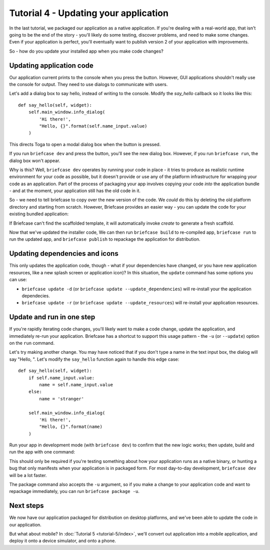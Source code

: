======================================
Tutorial 4 - Updating your application
======================================

In the last tutorial, we packaged our application as a native application. If
you're dealing with a real-world app, that isn't going to be the end of the
story - you'll likely do some testing, discover problems, and need to make some
changes. Even if your application is perfect, you'll eventually want to publish
version 2 of your application with improvements.

So - how do you update your installed app when you make code changes?

Updating application code
=========================

Our application current prints to the console when you press the button.
However, GUI applications shouldn't really use the console for output. They
need to use dialogs to communicate with users.

Let's add a dialog box to say hello, instead of writing to the console.
Modify the `say_hello` callback so it looks like this::

    def say_hello(self, widget):
        self.main_window.info_dialog(
            'Hi there!',
            "Hello, {}".format(self.name_input.value)
        )

This directs Toga to open a modal dialog box when the button is pressed.

If you run ``briefcase dev`` and press the button, you'll see the new dialog
box. However, if you run ``briefcase run``, the dialog box won't appear.

Why is this? Well, ``briefcase dev`` operates by running your code in place -
it tries to produce as realistic runtime environment for your code as possible,
but it doesn't provide or use any of the platform infrastructure for wrapping
your code as an application. Part of the process of packaging your app involves
copying your code *into* the application bundle - and at the moment, your
application still has the old code in it.

So - we need to tell briefcase to copy over the new version of the code. We
*could* do this by deleting the old platform directory and starting from
scratch. However, Briefcase provides an easier way - you can update the code
for your existing bundled application:

.. tabs::

  .. group-tab:: macOS

    .. code-block:: bash

      (beeware-venv) $ briefcase update

      [helloworld] Updating application code...
      Installing src/helloworld...

      [helloworld] Application updated.

  .. group-tab:: Linux

    .. code-block:: bash

      (beeware-venv) $ briefcase update

      [helloworld] Updating application code...
      Installing src/helloworld...

      [helloworld] Application updated.

  .. group-tab:: Windows

    .. code-block:: doscon

      (beeware-venv) C:\...>briefcase update

      [helloworld] Updating application code...
      Installing src/helloworld...

      [helloworld] Application updated.

If Briefcase can't find the scaffolded template, it will automatically invoke
`create` to generate a fresh scaffold.

Now that we've updated the installer code, We can then run ``briefcase build``
to re-compiled app, ``briefcase run`` to run the updated app, and ``briefcase
publish`` to repackage the application for distribution.

Updating dependencies and icons
===============================

This only updates the application code, though - what if your dependencies have
changed, or you have new application resources, like a new splash screen or
application icon)? In this situation, the ``update`` command has some options
you can use:

* ``briefcase update -d`` (or ``briefcase update --update_dependencies``)
  will re-install your the application dependecies.

* ``briefcase update -r`` (or ``briefcase update --update_resources``)
  will re-install your application resources.

Update and run in one step
==========================

If you're rapidly iterating code changes, you'll likely want to make a code
change, update the application, and immediately re-run your application.
Briefcase has a shortcut to support this usage pattern - the ``-u`` (or
``--update``) option on the ``run`` command.

Let's try making another change. You may have noticed that if you don't type
a name in the text input box, the dialog will say "Hello, ". Let's modify the
``say_hello`` function again to handle this edge case::

        def say_hello(self, widget):
            if self.name_input.value:
                name = self.name_input.value
            else:
                name = 'stranger'

            self.main_window.info_dialog(
                'Hi there!',
                "Hello, {}".format(name)
            )

Run your app in development mode (with ``briefcase dev``) to confirm that the
new logic works; then update, build and run the app with one command:

.. tabs::

  .. group-tab:: macOS

    .. code-block:: bash

      (beeware-venv) $ briefcase run -u

      [helloworld] Updating application code...
      Installing src/helloworld...

      [helloworld] Application updated.

      [helloworld] Starting app...

  .. group-tab:: Linux

    .. code-block:: bash

      (beeware-venv) $ briefcase run -u

      [helloworld] Updating application code...
      Installing src/helloworld...

      [helloworld] Application updated.

      [helloworld] Building AppImage...
      ...
      [helloworld] Created linux/Hello World-x86_64-0.0.1.AppImage.

      [helloworld] Starting app...

  .. group-tab:: Windows

    .. code-block:: doscon

      (beeware-venv) C:\...>briefcase update

      [helloworld] Updating application code...
      Installing src/helloworld...

      [helloworld] Application updated.

      [helloworld] Starting app...

This should only be required if you're testing something about how your
application runs as a native binary, or hunting a bug that only manifests when
your application is in packaged form. For most day-to-day development,
``briefcase dev`` will be a lot faster.

The package command also accepts the ``-u`` argument, so if you make a change
to your application code and want to repackage immediately, you can run
``briefcase package -u``.

Next steps
==========

We now have our application packaged for distribution on desktop platforms,
and we've been able to update the code in our application.

But what about mobile? In :doc:`Tutorial 5 <tutorial-5/index>`, we'll convert
out application into a mobile application, and deploy it onto a device
simulator, and onto a phone.
